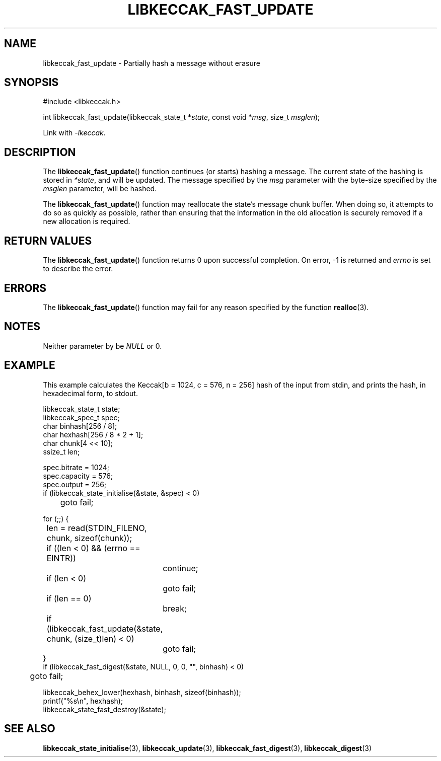 .TH LIBKECCAK_FAST_UPDATE 3 LIBKECCAK
.SH NAME
libkeccak_fast_update - Partially hash a message without erasure
.SH SYNOPSIS
.nf
#include <libkeccak.h>

int libkeccak_fast_update(libkeccak_state_t *\fIstate\fP, const void *\fImsg\fP, size_t \fImsglen\fP);
.fi
.PP
Link with
.IR -lkeccak .
.SH DESCRIPTION
The
.BR libkeccak_fast_update ()
function continues (or starts) hashing a message.
The current state of the hashing is stored in
.IR *state ,
and will be updated. The message specified by the
.I msg
parameter with the byte-size specified by the
.I msglen
parameter, will be hashed.
.PP
The
.BR libkeccak_fast_update ()
function may reallocate the state's message chunk buffer.
When doing so, it attempts to do so as quickly as possible,
rather than ensuring that the information in the old
allocation is securely removed if a new allocation is required.
.SH RETURN VALUES
The
.BR libkeccak_fast_update ()
function returns 0 upon successful completion. On error,
-1 is returned and
.I errno
is set to describe the error.
.SH ERRORS
The
.BR libkeccak_fast_update ()
function may fail for any reason specified by the function
.BR realloc (3).
.SH NOTES
Neither parameter by be
.I NULL
or 0.
.SH EXAMPLE
This example calculates the Keccak[b = 1024, c = 576, n = 256]
hash of the input from stdin, and prints the hash, in hexadecimal
form, to stdout.
.PP
.nf
libkeccak_state_t state;
libkeccak_spec_t spec;
char binhash[256 / 8];
char hexhash[256 / 8 * 2 + 1];
char chunk[4 << 10];
ssize_t len;

spec.bitrate = 1024;
spec.capacity = 576;
spec.output = 256;
if (libkeccak_state_initialise(&state, &spec) < 0)
	goto fail;

for (;;) {
	len = read(STDIN_FILENO, chunk, sizeof(chunk));

	if ((len < 0) && (errno == EINTR))
		continue;
	if (len < 0)
		goto fail;
	if (len == 0)
		break;

	if (libkeccak_fast_update(&state, chunk, (size_t)len) < 0)
		goto fail;
}
if (libkeccak_fast_digest(&state, NULL, 0, 0, \(dq\(dq, binhash) < 0)
	goto fail;

libkeccak_behex_lower(hexhash, binhash, sizeof(binhash));
printf(\(dq%s\en\(dq, hexhash);
libkeccak_state_fast_destroy(&state);
.fi
.SH SEE ALSO
.BR libkeccak_state_initialise (3),
.BR libkeccak_update (3),
.BR libkeccak_fast_digest (3),
.BR libkeccak_digest (3)

